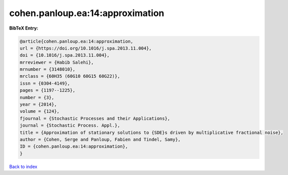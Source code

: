 cohen.panloup.ea:14:approximation
=================================

.. :cite:t:`cohen.panloup.ea:14:approximation`

.. bibliography:: ../../All.bib

**BibTeX Entry:**

.. code-block:: bibtex

   @article{cohen.panloup.ea:14:approximation,
   url = {https://doi.org/10.1016/j.spa.2013.11.004},
   doi = {10.1016/j.spa.2013.11.004},
   mrreviewer = {Habib Salehi},
   mrnumber = {3148010},
   mrclass = {60H35 (60G10 60G15 60G22)},
   issn = {0304-4149},
   pages = {1197--1225},
   number = {3},
   year = {2014},
   volume = {124},
   fjournal = {Stochastic Processes and their Applications},
   journal = {Stochastic Process. Appl.},
   title = {Approximation of stationary solutions to {SDE}s driven by multiplicative fractional noise},
   author = {Cohen, Serge and Panloup, Fabien and Tindel, Samy},
   ID = {cohen.panloup.ea:14:approximation},
   }

`Back to index <../index>`_
